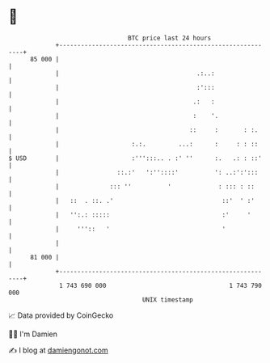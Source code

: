 * 👋

#+begin_example
                                    BTC price last 24 hours                    
                +------------------------------------------------------------+ 
         85 000 |                                                            | 
                |                                      .:..:                 | 
                |                                      :':::                 | 
                |                                     .:   :                 | 
                |                                     :    '.                | 
                |                                    ::     :       : :.     | 
                |                    :.:.         ...:      :     : : ::     | 
   $ USD        |                    :''':::.. . :' ''      :.   .: : ::'    | 
                |                ::.:'   ':''::::'          ': ..:':':::     | 
                |              ::: ''          '             : ::: : ::      | 
                |   ::  . ::. .'                              ::'  ' :'      | 
                |   '':.: :::::                               :'     '       | 
                |     '''::   '                               '              | 
                |                                                            | 
         81 000 |                                                            | 
                +------------------------------------------------------------+ 
                 1 743 690 000                                  1 743 790 000  
                                        UNIX timestamp                         
#+end_example
📈 Data provided by CoinGecko

🧑‍💻 I'm Damien

✍️ I blog at [[https://www.damiengonot.com][damiengonot.com]]
